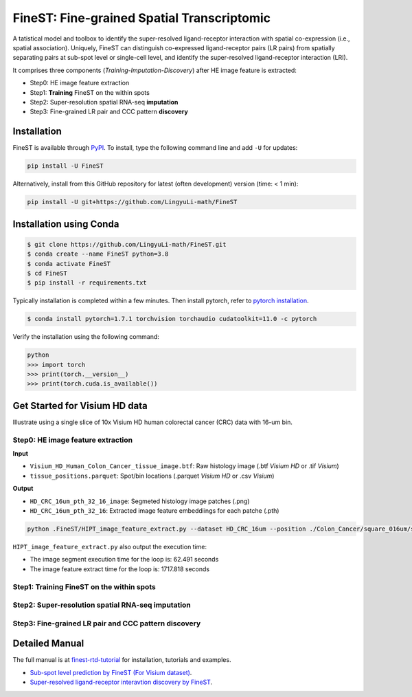 ===========================================
FineST: Fine-grained Spatial Transcriptomic
===========================================


A tatistical model and toolbox to identify the super-resolved ligand-receptor interaction 
with spatial co-expression (i.e., spatial association). 
Uniquely, FineST can distinguish co-expressed ligand-receptor pairs (LR pairs) 
from spatially separating pairs at sub-spot level or single-cell level, 
and identify the super-resolved ligand-receptor interaction (LRI).

.. image:: https://github.com/LingyuLi-math/FineST/blob/main/docs/fig/FineST_framework_all.png?raw=true
   :width: 800px
   :align: center

It comprises three components (*Training*-*Imputation*-*Discovery*) after HE image feature is extracted: 

* Step0: HE image feature extraction
* Step1: **Training** FineST on the within spots
* Step2: Super-resolution spatial RNA-seq **imputation**
* Step3: Fine-grained LR pair and CCC pattern **discovery**

.. It comprises two main steps:

.. 1. global selection `spatialdm_global` to identify significantly interacting LR pairs;
.. 2. local selection `spatialdm_local` to identify local spots for each interaction.

Installation
============

FineST is available through `PyPI <https://pypi.org/project/FineST/>`_.
To install, type the following command line and add ``-U`` for updates:

.. code-block:: bash

   pip install -U FineST

Alternatively, install from this GitHub repository for latest (often
development) version (time: < 1 min):

.. code-block:: bash

   pip install -U git+https://github.com/LingyuLi-math/FineST

Installation using Conda
========================

.. code-block:: bash

   $ git clone https://github.com/LingyuLi-math/FineST.git
   $ conda create --name FineST python=3.8
   $ conda activate FineST
   $ cd FineST
   $ pip install -r requirements.txt

Typically installation is completed within a few minutes. 
Then install pytorch, refer to `pytorch installation <https://pytorch.org/get-started/locally/>`_.

.. code-block:: bash

   $ conda install pytorch=1.7.1 torchvision torchaudio cudatoolkit=11.0 -c pytorch

Verify the installation using the following command:

.. code-block:: bash

   python
   >>> import torch
   >>> print(torch.__version__)
   >>> print(torch.cuda.is_available())


Get Started for Visium HD data
==============================

Illustrate using a single slice of 10x Visium HD human colorectal cancer 
(CRC) data with 16-um bin.


Step0: HE image feature extraction
----------------------------------

**Input**

* ``Visium_HD_Human_Colon_Cancer_tissue_image.btf``: Raw histology image (.btf *Visium HD* or .tif *Visium*)
* ``tissue_positions.parquet``: Spot/bin locations (.parquet *Visium HD* or .csv *Visium*)

**Output**

* ``HD_CRC_16um_pth_32_16_image``: Segmeted histology image patches (.png)
* ``HD_CRC_16um_pth_32_16``: Extracted image feature embeddiings for each patche (.pth)

.. code-block:: bash

   python .FineST/HIPT_image_feature_extract.py --dataset HD_CRC_16um --position ./Colon_Cancer/square_016um/spatial/tissue_positions.parquet --image ./Colon_Cancer/Visium_HD_Human_Colon_Cancer_tissue_image.btf --output_path_img ./HD_CRC_16um_pth_32_16_image --output_path_pth ./HD_CRC_16um_pth_32_16 --patch_size 32 --logging_folder ./Finetune/HIPT_image_feature_extract/

``HIPT_image_feature_extract.py`` also output the execution time:

* The image segment execution time for the loop is: 62.491 seconds
* The image feature extract time for the loop is: 1717.818 seconds


Step1: Training FineST on the within spots
------------------------------------------


Step2: Super-resolution spatial RNA-seq imputation
--------------------------------------------------


Step3: Fine-grained LR pair and CCC pattern discovery
-----------------------------------------------------



.. Quick example
.. =============

.. Using the build-in NPC dataset as an example, the following Python script
.. will predict super-resolution ST gene expression and compute the p-value indicating whether a certain Ligand-Receptor is
.. spatially co-expressed. 

Detailed Manual
===============

The full manual is at `finest-rtd-tutorial <https://finest-rtd-tutorial.readthedocs.io>`_ for installation, tutorials and examples. 

* `Sub-spot level prediction by FineST (For Visium dataset)`_.

* `Super-resolved ligand-receptor interavtion discovery by FineST`_.

.. _Sub-spot level prediction by FineST (For Visium dataset): docs/source/NPC_Train_Impute.ipynb

.. _Super-resolved ligand-receptor interavtion discovery by FineST: docs/source/NPC_LRI_CCC.ipynb